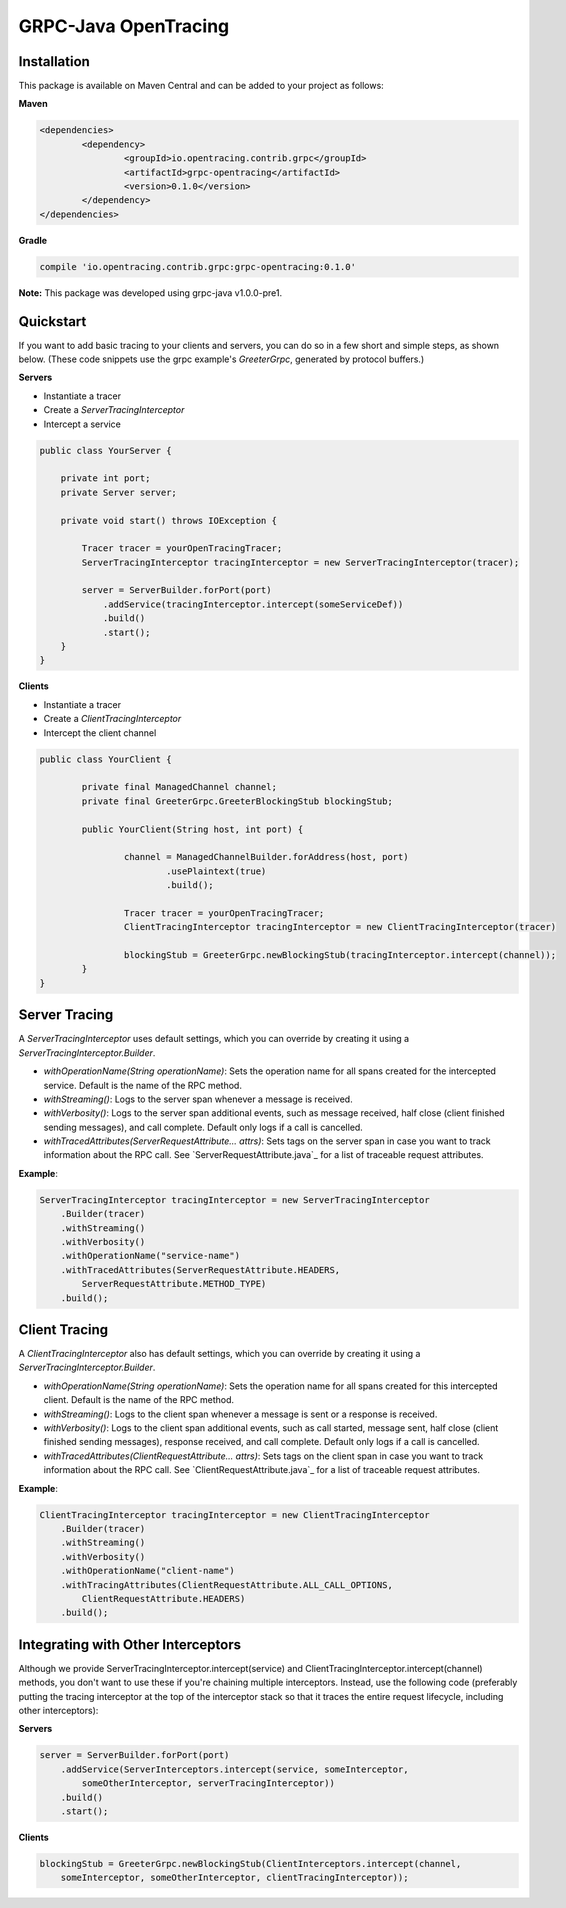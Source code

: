 #####################
GRPC-Java OpenTracing
#####################

============
Installation
============

This package is available on Maven Central and can be added to your project as follows:

**Maven**

.. code-block::

	<dependencies>
		<dependency>
			<groupId>io.opentracing.contrib.grpc</groupId>
			<artifactId>grpc-opentracing</artifactId>
			<version>0.1.0</version>
		</dependency>
	</dependencies>

**Gradle**

.. code-block::
	
	compile 'io.opentracing.contrib.grpc:grpc-opentracing:0.1.0'

**Note:** This package was developed using grpc-java v1.0.0-pre1.

==========
Quickstart
========== 

If you want to add basic tracing to your clients and servers, you can do so in a few short and simple steps, as shown below. (These code snippets use the grpc example's `GreeterGrpc`, generated by protocol buffers.)

**Servers**

- Instantiate a tracer
- Create a `ServerTracingInterceptor`
- Intercept a service 
    
.. code-block:: java

    public class YourServer {

        private int port;
        private Server server;

        private void start() throws IOException {
        
            Tracer tracer = yourOpenTracingTracer;
            ServerTracingInterceptor tracingInterceptor = new ServerTracingInterceptor(tracer);

            server = ServerBuilder.forPort(port)
                .addService(tracingInterceptor.intercept(someServiceDef))
                .build()
                .start();
        }
    }

**Clients**

- Instantiate a tracer
- Create a `ClientTracingInterceptor`
- Intercept the client channel

.. code-block:: java

	public class YourClient {

		private final ManagedChannel channel;
  		private final GreeterGrpc.GreeterBlockingStub blockingStub;

		public YourClient(String host, int port) {

			channel = ManagedChannelBuilder.forAddress(host, port)
				.usePlaintext(true)
				.build();
		
			Tracer tracer = yourOpenTracingTracer;
			ClientTracingInterceptor tracingInterceptor = new ClientTracingInterceptor(tracer)

			blockingStub = GreeterGrpc.newBlockingStub(tracingInterceptor.intercept(channel));
		}
	}

==============
Server Tracing
==============

A `ServerTracingInterceptor` uses default settings, which you can override by creating it using a `ServerTracingInterceptor.Builder`.

- `withOperationName(String operationName)`: Sets the operation name for all spans created for the intercepted service. Default is the name of the RPC method.
- `withStreaming()`: Logs to the server span whenever a message is received.
- `withVerbosity()`: Logs to the server span additional events, such as message received, half close (client finished sending messages), and call complete. Default only logs if a call is cancelled.  
- `withTracedAttributes(ServerRequestAttribute... attrs)`: Sets tags on the server span in case you want to track information about the RPC call. See `ServerRequestAttribute.java`_ for a list of traceable request attributes.

**Example**:

.. code-block:: java

    ServerTracingInterceptor tracingInterceptor = new ServerTracingInterceptor
        .Builder(tracer)
        .withStreaming()
        .withVerbosity()
        .withOperationName("service-name")
        .withTracedAttributes(ServerRequestAttribute.HEADERS, 
            ServerRequestAttribute.METHOD_TYPE)
        .build();

==============
Client Tracing
==============

A `ClientTracingInterceptor` also has default settings, which you can override by creating it using a `ServerTracingInterceptor.Builder`.

- `withOperationName(String operationName)`: Sets the operation name for all spans created for this intercepted client. Default is the name of the RPC method.
- `withStreaming()`: Logs to the client span whenever a message is sent or a response is received.
- `withVerbosity()`: Logs to the client span additional events, such as call started, message sent, half close (client finished sending messages), response received, and call complete. Default only logs if a call is cancelled.  
- `withTracedAttributes(ClientRequestAttribute... attrs)`: Sets tags on the client span in case you want to track information about the RPC call. See `ClientRequestAttribute.java`_ for a list of traceable request attributes.

**Example**:

.. code-block:: java

    ClientTracingInterceptor tracingInterceptor = new ClientTracingInterceptor
        .Builder(tracer)
        .withStreaming()
        .withVerbosity()
        .withOperationName("client-name")
        .withTracingAttributes(ClientRequestAttribute.ALL_CALL_OPTIONS,
            ClientRequestAttribute.HEADERS)
        .build();

===================================
Integrating with Other Interceptors
===================================

Although we provide ServerTracingInterceptor.intercept(service) and ClientTracingInterceptor.intercept(channel) methods, you don't want to use these if you're chaining multiple interceptors. Instead, use the following code (preferably putting the tracing interceptor at the top of the interceptor stack so that it traces the entire request lifecycle, including other interceptors):

**Servers**

.. code-block:: java

    server = ServerBuilder.forPort(port)
        .addService(ServerInterceptors.intercept(service, someInterceptor, 
            someOtherInterceptor, serverTracingInterceptor))
        .build()
        .start();

**Clients**

.. code-block:: java

    blockingStub = GreeterGrpc.newBlockingStub(ClientInterceptors.intercept(channel,
        someInterceptor, someOtherInterceptor, clientTracingInterceptor));
